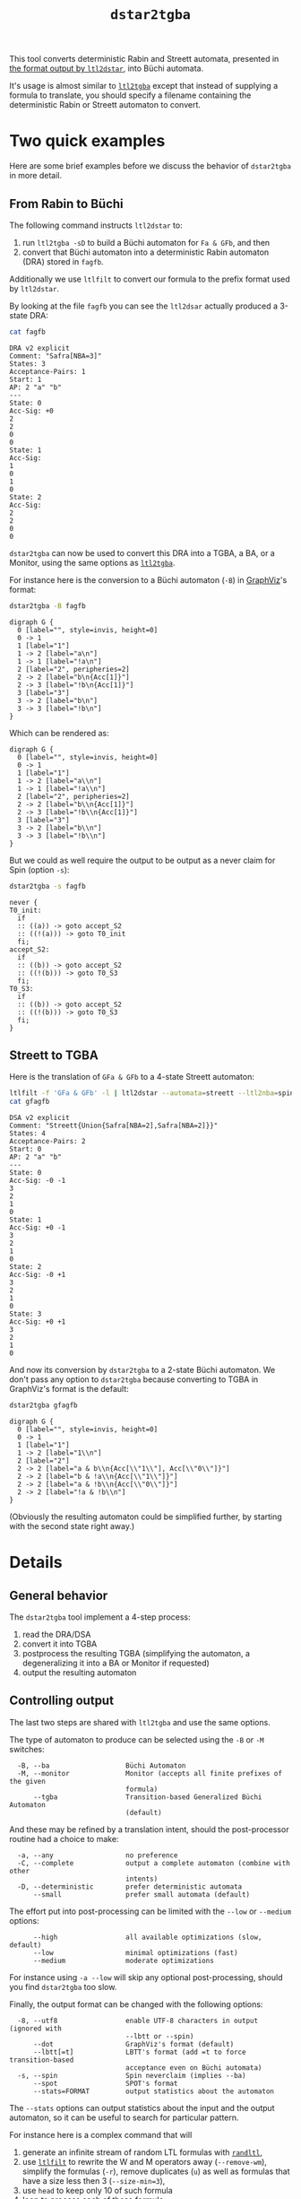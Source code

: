 #+TITLE: =dstar2tgba=
#+EMAIL spot@lrde.epita.fr
#+OPTIONS: H:2 num:nil toc:t
#+LINK_UP: file:tools.html

This tool converts deterministic Rabin and Streett automata, presented
in [[http://www.ltl2dstar.de/docs/ltl2dstar.html][the format output by =ltl2dstar=]], into Büchi automata.

It's usage is almost similar to [[file:ltl2tgba.org][=ltl2tgba=]] except that instead of
supplying a formula to translate, you should specify a filename
containing the deterministic Rabin or Streett automaton to convert.

* Two quick examples

Here are some brief examples before we discuss the behavior of
=dstar2tgba= in more detail.

** From Rabin to Büchi

The following command instructs =ltl2dstar= to:
1. run =ltl2tgba -sD= to build a Büchi automaton for =Fa & GFb=, and then
2. convert that Büchi automaton into a deterministic Rabin automaton
   (DRA) stored in =fagfb=.
Additionally we use =ltlfilt= to convert our formula to the
prefix format used by =ltl2dstar=.

#+BEGIN_SRC sh :results verbatim :exports node
ltlfilt -f 'Fa & GFb' -l | ltl2dstar --ltl2nba=spin:../../src/bin/ltl2tgba@-sD - fagfb
#+END_SRC

By looking at the file =fagfb= you can see the =ltl2dsar= actually
produced a 3-state DRA:

#+BEGIN_SRC sh :results verbatim :exports both
cat fagfb
#+END_SRC
#+RESULTS:
#+begin_example
DRA v2 explicit
Comment: "Safra[NBA=3]"
States: 3
Acceptance-Pairs: 1
Start: 1
AP: 2 "a" "b"
---
State: 0
Acc-Sig: +0
2
2
0
0
State: 1
Acc-Sig:
1
0
1
0
State: 2
Acc-Sig:
2
2
0
0
#+end_example

=dstar2tgba= can now be used to convert this DRA into a TGBA, a BA, or
a Monitor, using the same options as [[file:ltl2tgba.org][=ltl2tgba=]].

For instance here is the conversion to a Büchi automaton (=-B=) in [[http://http://www.graphviz.org/][GraphViz]]'s format:

#+BEGIN_SRC sh :results verbatim :exports both
dstar2tgba -B fagfb
#+END_SRC
#+RESULTS:
#+begin_example
digraph G {
  0 [label="", style=invis, height=0]
  0 -> 1
  1 [label="1"]
  1 -> 2 [label="a\n"]
  1 -> 1 [label="!a\n"]
  2 [label="2", peripheries=2]
  2 -> 2 [label="b\n{Acc[1]}"]
  2 -> 3 [label="!b\n{Acc[1]}"]
  3 [label="3"]
  3 -> 2 [label="b\n"]
  3 -> 3 [label="!b\n"]
}
#+end_example

Which can be rendered as:

#+NAME: fagfb2ba
#+BEGIN_SRC sh :results verbatim :exports none
dstar2tgba -B fagfb | sed 's/\\/\\\\/'
#+END_SRC
#+RESULTS: fagfb2ba
#+begin_example
digraph G {
  0 [label="", style=invis, height=0]
  0 -> 1
  1 [label="1"]
  1 -> 2 [label="a\\n"]
  1 -> 1 [label="!a\\n"]
  2 [label="2", peripheries=2]
  2 -> 2 [label="b\\n{Acc[1]}"]
  2 -> 3 [label="!b\\n{Acc[1]}"]
  3 [label="3"]
  3 -> 2 [label="b\\n"]
  3 -> 3 [label="!b\\n"]
}
#+end_example

#+BEGIN_SRC dot :file fagfb2ba.png :cmdline -Tpng :var txt=fagfb2ba :exports results
$txt
#+END_SRC
#+RESULTS:
[[file:fagfb2ba.png]]

But we could as well require the output to be output as a never claim for Spin (option =-s=):

#+BEGIN_SRC sh :results verbatim :exports both
dstar2tgba -s fagfb
#+END_SRC
#+RESULTS:
#+begin_example
never {
T0_init:
  if
  :: ((a)) -> goto accept_S2
  :: ((!(a))) -> goto T0_init
  fi;
accept_S2:
  if
  :: ((b)) -> goto accept_S2
  :: ((!(b))) -> goto T0_S3
  fi;
T0_S3:
  if
  :: ((b)) -> goto accept_S2
  :: ((!(b))) -> goto T0_S3
  fi;
}
#+end_example

** Streett to TGBA
:PROPERTIES:
  :CUSTOM_ID: streett_to_tgba_example
:END:

Here is the translation of =GFa & GFb= to a 4-state Streett automaton:

#+BEGIN_SRC sh :results verbatim :exports both
ltlfilt -f 'GFa & GFb' -l | ltl2dstar --automata=streett --ltl2nba=spin:../../src/bin/ltl2tgba@-sD - gfagfb
cat gfagfb
#+END_SRC
#+RESULTS:
#+begin_example
DSA v2 explicit
Comment: "Streett{Union{Safra[NBA=2],Safra[NBA=2]}}"
States: 4
Acceptance-Pairs: 2
Start: 0
AP: 2 "a" "b"
---
State: 0
Acc-Sig: -0 -1
3
2
1
0
State: 1
Acc-Sig: +0 -1
3
2
1
0
State: 2
Acc-Sig: -0 +1
3
2
1
0
State: 3
Acc-Sig: +0 +1
3
2
1
0
#+end_example

And now its conversion by =dstar2tgba= to a 2-state Büchi automaton.
We don't pass any option to =dstar2tgba= because converting to TGBA in
GraphViz's format is the default:

#+BEGIN_SRC sh :results verbatim :exports code
dstar2tgba gfagfb
#+END_SRC
#+RESULTS:
#+begin_example
digraph G {
  0 [label="", style=invis, height=0]
  0 -> 1
  1 [label="1"]
  1 -> 2 [label="1\n"]
  2 [label="2"]
  2 -> 2 [label="a & b\n{Acc[\"1\"], Acc[\"0\"]}"]
  2 -> 2 [label="b & !a\n{Acc[\"1\"]}"]
  2 -> 2 [label="a & !b\n{Acc[\"0\"]}"]
  2 -> 2 [label="!a & !b\n"]
}
#+end_example

#+NAME: gfagfb2ba
#+BEGIN_SRC sh :results verbatim :exports none
dstar2tgba gfagfb | sed 's/\\/\\\\/g'
#+END_SRC
#+RESULTS: gfagfb2ba
#+begin_example
digraph G {
  0 [label="", style=invis, height=0]
  0 -> 1
  1 [label="1"]
  1 -> 2 [label="1\\n"]
  2 [label="2"]
  2 -> 2 [label="a & b\\n{Acc[\\"1\\"], Acc[\\"0\\"]}"]
  2 -> 2 [label="b & !a\\n{Acc[\\"1\\"]}"]
  2 -> 2 [label="a & !b\\n{Acc[\\"0\\"]}"]
  2 -> 2 [label="!a & !b\\n"]
}
#+end_example

#+BEGIN_SRC dot :file gfagfb2ba.png :cmdline -Tpng :var txt=gfagfb2ba :exports results
$txt
#+END_SRC
#+RESULTS:
[[file:gfagfb2ba.png]]

(Obviously the resulting automaton could be simplified further, by
starting with the second state right away.)

* Details

** General behavior

The =dstar2tgba= tool implement a 4-step process:

  1. read the DRA/DSA
  2. convert it into TGBA
  3. postprocess the resulting TGBA (simplifying the automaton, a degeneralizing it into a BA or Monitor if requested)
  4. output the resulting automaton

** Controlling output

The last two steps are shared with =ltl2tgba= and use the same options.

The type of automaton to produce can be selected using the =-B= or =-M=
switches:
#+BEGIN_SRC sh :results verbatim :exports results
dstar2tgba --help | sed -n '/Output automaton type:/,/^$/p' | sed '1d;$d'
#+END_SRC

#+RESULTS:
:   -B, --ba                   Büchi Automaton
:   -M, --monitor              Monitor (accepts all finite prefixes of the given
:                              formula)
:       --tgba                 Transition-based Generalized Büchi Automaton
:                              (default)

And these may be refined by a translation intent, should the
post-processor routine had a choice to make:
#+BEGIN_SRC sh :results verbatim :exports results
dstar2tgba --help | sed -n '/Translation intent:/,/^$/p' | sed '1d;$d'
#+END_SRC
#+RESULTS:
:   -a, --any                  no preference
:   -C, --complete             output a complete automaton (combine with other
:                              intents)
:   -D, --deterministic        prefer deterministic automata
:       --small                prefer small automata (default)

The effort put into post-processing can be limited with the =--low= or
=--medium= options:

#+BEGIN_SRC sh :results verbatim :exports results
dstar2tgba --help | sed -n '/Optimization level:/,/^$/p' | sed '1d;$d'
#+END_SRC
#+RESULTS:
:       --high                 all available optimizations (slow, default)
:       --low                  minimal optimizations (fast)
:       --medium               moderate optimizations

For instance using =-a --low= will skip any optional post-processing,
should you find =dstar2tgba= too slow.

Finally, the output format can be changed with the following options:
#+BEGIN_SRC sh :results verbatim :exports results
dstar2tgba --help | sed -n '/Output format:/,/^$/p' | sed '1d;$d'
#+END_SRC
#+RESULTS:
:   -8, --utf8                 enable UTF-8 characters in output (ignored with
:                              --lbtt or --spin)
:       --dot                  GraphViz's format (default)
:       --lbtt[=t]             LBTT's format (add =t to force transition-based
:                              acceptance even on Büchi automata)
:   -s, --spin                 Spin neverclaim (implies --ba)
:       --spot                 SPOT's format
:       --stats=FORMAT         output statistics about the automaton

The =--stats= options can output statistics about the input and the
output automaton, so it can be useful to search for particular
pattern.


For instance here is a complex command that will

1. generate an infinite stream of random LTL formulas with [[file:randltl.org][=randltl=]],
2. use [[file:ltlfilt.org][=ltlfilt=]] to rewrite the W and M operators away (=--remove-wm=),
   simplify the formulas (=-r=), remove duplicates (=u=) as well as
   formulas that have a size less then 3 (=--size-min=3=),
3. use =head= to keep only 10 of such formula
4. loop to process each of these formula:
   - print it
   - then convert the formula into =ltl2dstar='s input format, process
     it with =ltl2dstar= (using =ltl2tgba= as the actual LTL->BA
     transltor), and process the result with =dstar2tgba= to build a
     Büchi automaton (=-B=), favoring determinism if we can (=-D=),
     and finally displaying some statistics about this conversion.

The statistics displayed in this case are: =%S=, the number of states
of the input (Rabin) automaton, =%s=, the number of states of the
output (Büchi) automaton, =%d=, whether the output automaton is
deterministic, and =%p= whether the automaton is complete.

#+BEGIN_SRC sh :results verbatim :exports both
randltl -n -1 --tree-size=10..15 a b c |
ltlfilt --remove-wm -r -u --size-min=3 |
head -n 10 |
while read f; do
  echo "$f"
  ltlfilt -l -f "$f" |
  ltl2dstar --ltl2nba=spin:../../src/bin/ltl2tgba@-sD - - |
  dstar2tgba -B --stats='  DRA: %Sst.; BA: %sst.; det.? %d; complete? %p'
done
#+END_SRC

#+RESULTS:
#+begin_example
F(a | !b)
  DRA: 2st.; BA: 2st.; det.? 1; complete? 1
Fa | (Xc U (c & Xc))
  DRA: 5st.; BA: 5st.; det.? 1; complete? 1
X(((!b & XGc) | (b & XF!c)) U (!a & ((!b & XGc) | (b & XF!c))))
  DRA: 8st.; BA: 7st.; det.? 1; complete? 0
!b | !a
  DRA: 3st.; BA: 2st.; det.? 1; complete? 0
F!a
  DRA: 2st.; BA: 2st.; det.? 1; complete? 1
F(Ga R (b | Ga))
  DRA: 10st.; BA: 10st.; det.? 0; complete? 0
!c U (!c & !a)
  DRA: 3st.; BA: 2st.; det.? 1; complete? 0
!c | FGb
  DRA: 4st.; BA: 5st.; det.? 0; complete? 0
G(c U a)
  DRA: 4st.; BA: 3st.; det.? 1; complete? 0
c & Gb
  DRA: 3st.; BA: 2st.; det.? 1; complete? 0
#+end_example

An important point you should be aware of when comparing these numbers
of states is that the deterministic automata produced by =ltl2dstar=
are complete, while the automata produced by =dstar2tgba=
(deterministic or not) are not complete by default.  This can explain
a difference of one state (the so called "sink" state).

You can instruct =dstar2tgba= to output a complete automaton using the
=--complete= option (or =-C= for short).

** Conversion from Rabin and Streett to TGBA

The algorithms used to convert Rabin and Streett into TGBA/BA are different.

*** Rabin to BA

The conversion implemented is a variation of Krishnan et al.'s
"Deterministic ω-Automata vis-a-vis Deterministic Büchi Automata"
(ISAAC'94) paper.  They explain how to convert a deterministic Rabin
automaton (DRA) into a deterministic Büchi automaton (DBA) when such
an automaton exist.  The surprising result is that when a DRA is
DBA-realizable, a DBA can be obtained from the DRA without changing
its transition structure.

Spot implements a slight refinement to the above technique: any DRA
will be converted into a BA, and the determinism will be conserved
only in strongly connected components where determinism can be
conserved.

*** Streett to TGBA

Streett automata are converted into non-deterministic TGBA.
When a Streett automaton uses multiple acceptance pairs, we use
generalized acceptance conditions in the TGBA to limit the combinatorial
explosion.

A straightforward translation from Streett to BA, as described for
instance by [[http://www.automata.rwth-aachen.de/~loeding/diploma_loeding.pdf][Löding's diploma thesis]], will create a BA with
$|Q|\cdot(4^n-3^n+2)$ states if the input Streett automaton has $|Q|$
states and $n$ acceptance pairs.  Our translation to TGBA limits this
to $|Q|\cdot(2^n+1)$ states.

Sometimes, as in the [[#streett_to_tgba_example][example for =GFa & GFb=]] the output of this
conversion will happen to be deterministic.  Let's say that this is
luck: Spot does not implement any algorithm to preserve the
determinism of Streett automata.
